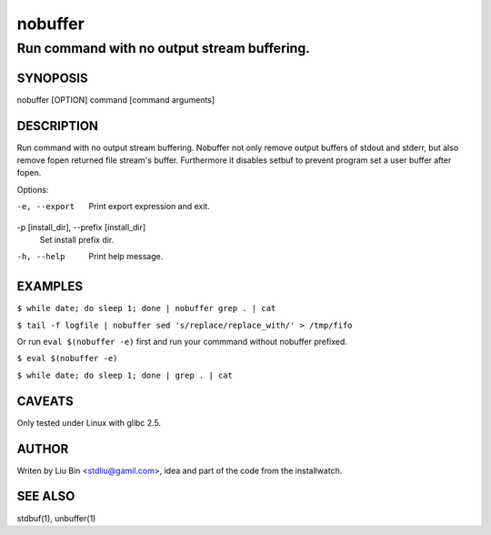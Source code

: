 ========
nobuffer
========
------------------------------------------------
Run command with no output stream buffering.
------------------------------------------------

SYNOPOSIS
=========
| nobuffer [OPTION] command [command arguments]

DESCRIPTION
===========
Run command with no output stream buffering.
Nobuffer not only remove output buffers of stdout and stderr, but also remove fopen returned file stream's buffer.
Furthermore it disables setbuf to prevent program set a user buffer after fopen.

Options:

-e, --export
  Print export expression and exit.

-p [install_dir], --prefix [install_dir]
  Set install prefix dir.

-h, --help
  Print help message.

EXAMPLES
========

``$ while date; do sleep 1; done | nobuffer grep . | cat``

``$ tail -f logfile | nobuffer sed 's/replace/replace_with/' > /tmp/fifo``

Or run ``eval $(nobuffer -e)`` first and run your commmand without nobuffer prefixed.

``$ eval $(nobuffer -e)``

``$ while date; do sleep 1; done | grep . | cat``


CAVEATS
=======
Only tested under Linux with glibc 2.5.

AUTHOR
======
Writen by Liu Bin <stdliu@gamil.com>, idea and part of the code from the installwatch.

SEE ALSO
========
stdbuf(1), unbuffer(1)
